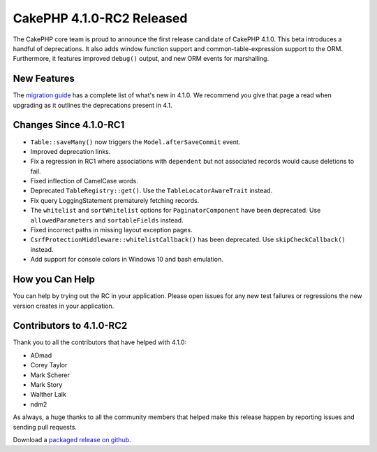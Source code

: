 CakePHP 4.1.0-RC2 Released
============================

The CakePHP core team is proud to announce the first release candidate of CakePHP
4.1.0. This beta introduces a handful of deprecations. It also adds window
function support and common-table-expression support to the ORM. Furthermore, 
it features improved ``debug()`` output, and new ORM events for marshalling.

New Features
------------

The `migration guide
<https://book.cakephp.org/4.next/en/appendices/4-1-migration-guide.html>`_ has
a complete list of what's new in 4.1.0. We recommend you give that page a read
when upgrading as it outlines the deprecations present in 4.1.

Changes Since 4.1.0-RC1
-------------------------

* ``Table::saveMany()`` now triggers the ``Model.afterSaveCommit`` event.
* Improved deprecation links.
* Fix a regression in RC1 where associations with ``dependent`` but not
  associated records would cause deletions to fail.
* Fixed inflection of CamelCase words.
* Deprecated ``TableRegistry::get()``. Use the ``TableLocatorAwareTrait``
  instead.
* Fix query LoggingStatement prematurely fetching records.
* The ``whitelist`` and ``sortWhitelist`` options for ``PaginatorComponent``
  have been deprecated. Use ``allowedParameters`` and ``sortableFields``
  instead.
* Fixed incorrect paths in missing layout exception pages.
* ``CsrfProtectionMiddleware::whitelistCallback()`` has been deprecated. Use
  ``skipCheckCallback()`` instead.
* Add support for console colors in Windows 10 and bash emulation.

How you Can Help
----------------

You can help by trying out the RC in your application. Please open issues for
any new test failures or regressions the new version creates in your
application.

Contributors to 4.1.0-RC2
---------------------------

Thank you to all the contributors that have helped with 4.1.0:

* ADmad
* Corey Taylor
* Mark Scherer
* Mark Story
* Walther Lalk
* ndm2

As always, a huge thanks to all the community members that helped make this
release happen by reporting issues and sending pull requests.

Download a `packaged release on github
<https://github.com/cakephp/cakephp/releases>`_.

.. author:: markstory
.. categories:: news
.. tags:: release,news
